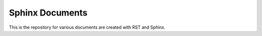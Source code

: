 ****************
Sphinx Documents
****************

This is the repository for various documents are created with RST and Sphinx.

